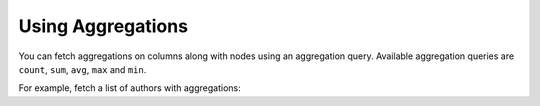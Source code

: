 Using Aggregations
==================

You can fetch aggregations on columns along with nodes using an aggregation query.
Available aggregation queries are ``count``, ``sum``, ``avg``, ``max`` and ``min``.

For example, fetch a list of authors with aggregations:

.. graphiql::
  :view_only:
  :query:
    query {
      author_aggregate {
        aggregate {
          count
          sum {
            id
          }
          avg {
            id
          }
          max {
            id
            name
          }
        }
        nodes {
          id
          name
        }
      }
    }
  :response:
    {
      "data": {
        "author": {
           "aggregate": {
              "count": 4,
              "sum": {
                "id": 10
              },
              "avg": {
                "id": 2.5
              },
              "max": {
                "id": 4,
                "name": "Sidney"
              }
           },
           "nodes": [
             {
               "id": 1,
               "name": "Justin"
             },
             {
               "id": 2,
               "name": "Beltran"
             },
             {
               "id": 3,
               "name": "Sidney"
             },
             {
               "id": 4,
               "name": "Anjela"
             }
          ]
        }
      }
    }
